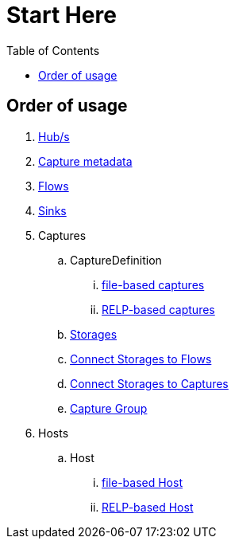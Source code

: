 = Start Here
:toc:
:icons: font
:url-quickref: https://docs.asciidoctor.org/asciidoc/latest/syntax-quick-reference/

== Order of usage
. link:hub.adoc[Hub/s]
. link:captureMeta.adoc[Capture metadata]
. link:flow.adoc[Flows]
. link:sink.adoc[Sinks]
. Captures
.. CaptureDefinition
... link:fileCaptureDefinition.adoc[file-based captures]
... link:relpCaptureDefinition.adoc[RELP-based captures]
.. link:storage.adoc[Storages]
.. link:storageFlow.adoc[Connect Storages to Flows]
.. link:storageCapture.adoc[Connect Storages to Captures]
.. link:captureGroup.adoc[Capture Group]
. Hosts
.. Host
... link:host/hostFile.adoc[file-based Host]
... link:host/hostRelp.adoc[RELP-based Host]
